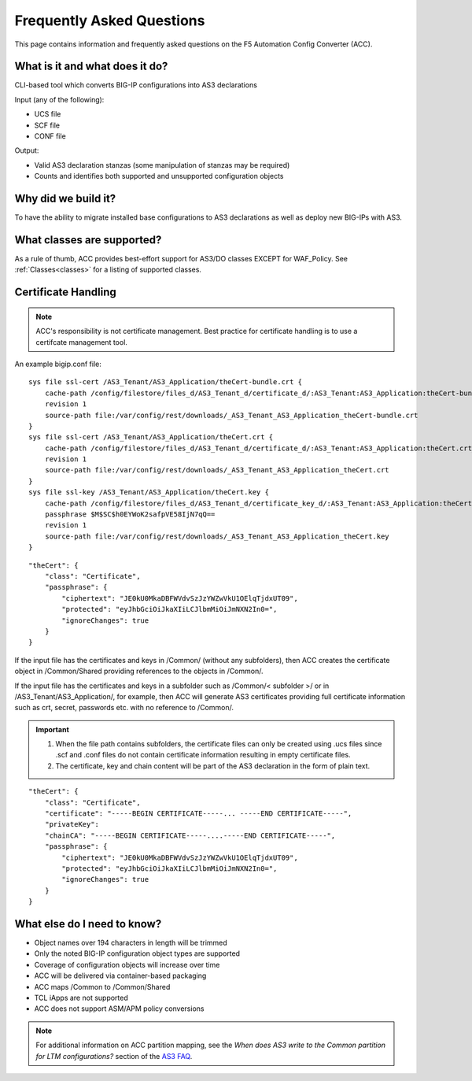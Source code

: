 .. _faq:

Frequently Asked Questions
==========================

This page contains information and frequently asked questions on the F5 Automation Config Converter (ACC).

What is it and what does it do?
^^^^^^^^^^^^^^^^^^^^^^^^^^^^^^^

CLI-based tool which converts BIG-IP configurations into AS3 declarations

| Input (any of the following):
* UCS file
* SCF file
* CONF file

| Output:
* Valid AS3 declaration stanzas (some manipulation of stanzas may be required)
* Counts and identifies both supported and unsupported configuration objects

Why did we build it?
^^^^^^^^^^^^^^^^^^^^
To have the ability to migrate installed base configurations to AS3 declarations as well as deploy new BIG-IPs with AS3.

What classes are supported?
^^^^^^^^^^^^^^^^^^^^^^^^^^^
As a rule of thumb, ACC provides best-effort support for AS3/DO classes EXCEPT for WAF_Policy. See :ref:`Classes<classes>` for a listing of supported classes.

Certificate Handling
^^^^^^^^^^^^^^^^^^^^

.. NOTE:: ACC's responsibility is not certificate management. Best practice for certificate handling is to use a certifcate management tool.

An example bigip.conf file:

::

    sys file ssl-cert /AS3_Tenant/AS3_Application/theCert-bundle.crt {
        cache-path /config/filestore/files_d/AS3_Tenant_d/certificate_d/:AS3_Tenant:AS3_Application:theCert-bundle.crt_121204_1
        revision 1
        source-path file:/var/config/rest/downloads/_AS3_Tenant_AS3_Application_theCert-bundle.crt
    }
    sys file ssl-cert /AS3_Tenant/AS3_Application/theCert.crt {
        cache-path /config/filestore/files_d/AS3_Tenant_d/certificate_d/:AS3_Tenant:AS3_Application:theCert.crt_121202_1
        revision 1
        source-path file:/var/config/rest/downloads/_AS3_Tenant_AS3_Application_theCert.crt
    }
    sys file ssl-key /AS3_Tenant/AS3_Application/theCert.key {
        cache-path /config/filestore/files_d/AS3_Tenant_d/certificate_key_d/:AS3_Tenant:AS3_Application:theCert.key_121206_1
        passphrase $M$SC$h0EYWoK2safpVE58IjN7qQ==
        revision 1
        source-path file:/var/config/rest/downloads/_AS3_Tenant_AS3_Application_theCert.key
    }


::

    "theCert": {
        "class": "Certificate",
        "passphrase": {
            "ciphertext": "JE0kU0MkaDBFWVdvSzJzYWZwVkU1OElqTjdxUT09",
            "protected": "eyJhbGciOiJkaXIiLCJlbmMiOiJmNXN2In0=",
            "ignoreChanges": true
        }
    }

If the input file has the certificates and keys in /Common/ (without any subfolders), then ACC creates the certificate object in /Common/Shared providing references to the objects in /Common/.

If the input file has the certificates and keys in a subfolder such as /Common/< subfolder >/ or in /AS3_Tenant/AS3_Application/, for example, then ACC will generate AS3 certificates providing full certificate information such as crt, secret, passwords etc. with no reference to /Common/.

.. IMPORTANT:: 1. When the file path contains subfolders, the certificate files can only be created using .ucs files since .scf and .conf files do not contain certificate information resulting in empty certificate files.
    2. The certificate, key and chain content will be part of the AS3 declaration in the form of plain text.

::

    "theCert": {
        "class": "Certificate",
        "certificate": "-----BEGIN CERTIFICATE-----... -----END CERTIFICATE-----",
        "privateKey":
        "chainCA": "-----BEGIN CERTIFICATE-----....-----END CERTIFICATE-----",
        "passphrase": {
            "ciphertext": "JE0kU0MkaDBFWVdvSzJzYWZwVkU1OElqTjdxUT09",
            "protected": "eyJhbGciOiJkaXIiLCJlbmMiOiJmNXN2In0=",
            "ignoreChanges": true
        }
    }


What else do I need to know?
^^^^^^^^^^^^^^^^^^^^^^^^^^^^

* Object names over 194 characters in length will be trimmed
* Only the noted BIG-IP configuration object types are supported
* Coverage of configuration objects will increase over time
* ACC will be delivered via container-based packaging
* ACC maps /Common to /Common/Shared
* TCL iApps are not supported
* ACC does not support ASM/APM policy conversions

.. NOTE:: For additional information on ACC partition mapping, see the *When does AS3 write to the Common partition for LTM configurations?* section of the `AS3 FAQ <https://clouddocs.f5.com/products/extensions/f5-appsvcs-extension/latest/userguide/faq.html>`_.

